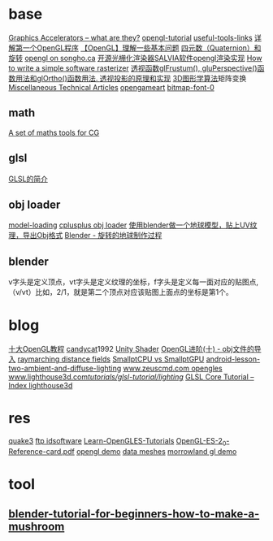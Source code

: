
* base
  [[http://www.azillionmonkeys.com/qed/accelerator.html][Graphics Accelerators -- what are they?]]
  [[http://www.opengl-tutorial.org/][opengl-tutorial]]
  [[http://www.opengl-tutorial.org/miscellaneous/useful-tools-links/][useful-tools-links]]
  [[http://blog.csdn.net/candycat1992/article/details/39676669][详解第一个OpenGL程序]]
  [[http://blog.csdn.net/candycat1992/article/details/39675513][【OpenGL】理解一些基本问题]]
  [[http://blog.csdn.net/candycat1992/article/details/41254799][四元数（Quaternion）和旋转]]
  [[http://www.songho.ca/opengl/index.html][opengl on songho.ca]]
  [[http://www.cnblogs.com/lingjingqiu/archive/2013/01/13/2858177.html][开源光栅化渲染器SALVIA软件opengl渲染实现]]
  [[http://www.cnblogs.com/hust-ruan/archive/2013/03/16/2962077.html][How to write a simple software rasterizer]]
  [[http://blog.csdn.net/peng6662001/article/details/7082436][透视函数glFrustum(), gluPerspective()函数用法和glOrtho()函数用法. ]]
  [[http://blog.csdn.net/wong_judy/article/details/6283019][透视投影的原理和实现]]
  [[http://blog.csdn.net/popy007/article/category/640562][3D图形学算法]]矩阵变换
  [[http://www.chrishecker.com/Miscellaneous_Technical_Articles][Miscellaneous Technical Articles]]
  [[http://opengameart.org/][opengameart]]
  [[http://opengameart.org/content/bitmap-font-0][bitmap-font-0]]
** math
   [[http://www.lighthouse3d.com/tutorials/maths/][A set of maths tools for CG]]
** glsl
   [[http://blog.csdn.net/wangshaohao/article/details/7847310][GLSL的简介]]
   
** obj loader
   [[http://www.opengl-tutorial.org/beginners-tutorials/tutorial-7-model-loading/][model-loading]]
   [[http://www.cplusplus.com/forum/general/105894/][cplusplus obj loader]]
   [[http://blog.csdn.net/cjluseacher/article/details/38033697][使用blender做一个地球模型，贴上UV纹理，导出Obj格式]]
   [[http://blog.sina.com.cn/s/blog_4f0352530101bpo3.html][Blender - 旋转的地球制作过程]]
** blender
   v字头是定义顶点，vt字头是定义纹理的坐标，f字头是定义每一面对应的贴图点,（v/vt）比如，2/1，就是第二个顶点对应该贴图上面点的坐标是第1个。

* blog
  [[http://blog.csdn.net/wangshaohao/article/details/7853554][十大OpenGL教程]]
  [[http://blog.csdn.net/candycat1992][candycat]]1992
  [[http://blog.csdn.net/candycat1992/article/details/46560879][Unity Shader]]
  [[http://blog.csdn.net/silangquan/article/details/9707347][OpenGL进阶(十) - obj文件的导入]]
  [[http://www.iquilezles.org/www/articles/raymarchingdf/raymarchingdf.htm][raymarching distance fields]]
  [[http://davibu.interfree.it/opencl/smallptgpu/smallptGPU.html][SmallptCPU vs SmallptGPU]]
  [[http://www.learnopengles.com/android-lesson-two-ambient-and-diffuse-lighting/][android-lesson-two-ambient-and-diffuse-lighting]]
  [[http://www.zeuscmd.com/tutorials/opengles/][www.zeuscmd.com opengles]]
  [[http://www.lighthouse3d.com/tutorials/glsl-tutorial/lighting/][www.lighthouse3d.com/tutorials/glsl-tutorial/lighting/]]
  [[http://www.lighthouse3d.com/tutorials/glsl-tutorial/glsl-core-tutorial-index/][GLSL Core Tutorial – Index ]]
  [[http://www.lighthouse3d.com/opengl/][lighthouse3d]]

* res
  [[http://fabiensanglard.net/quake3/][quake3]]
  [[ftp://ftp.idsoftware.com/][ftp idsoftware]]
  [[https://github.com/learnopengles/Learn-OpenGLES-Tutorials][Learn-OpenGLES-Tutorials]]
  [[http://www.khronos.org/opengles/sdk/docs/reference_cards/OpenGL-ES-2_0-Reference-card.pdf][OpenGL-ES-2_0-Reference-card.pdf]]
  [[http://fabiensanglard.net/][opengl demo]]
  [[http://graphics.cs.williams.edu/data/meshes.xml][data meshes]]
  [[http://www.morrowland.com/apron/tut_gl.php][morrowland gl demo]]
* tool
** [[https://www.raywenderlich.com/49955/blender-tutorial-for-beginners-how-to-make-a-mushroom][blender-tutorial-for-beginners-how-to-make-a-mushroom]]
